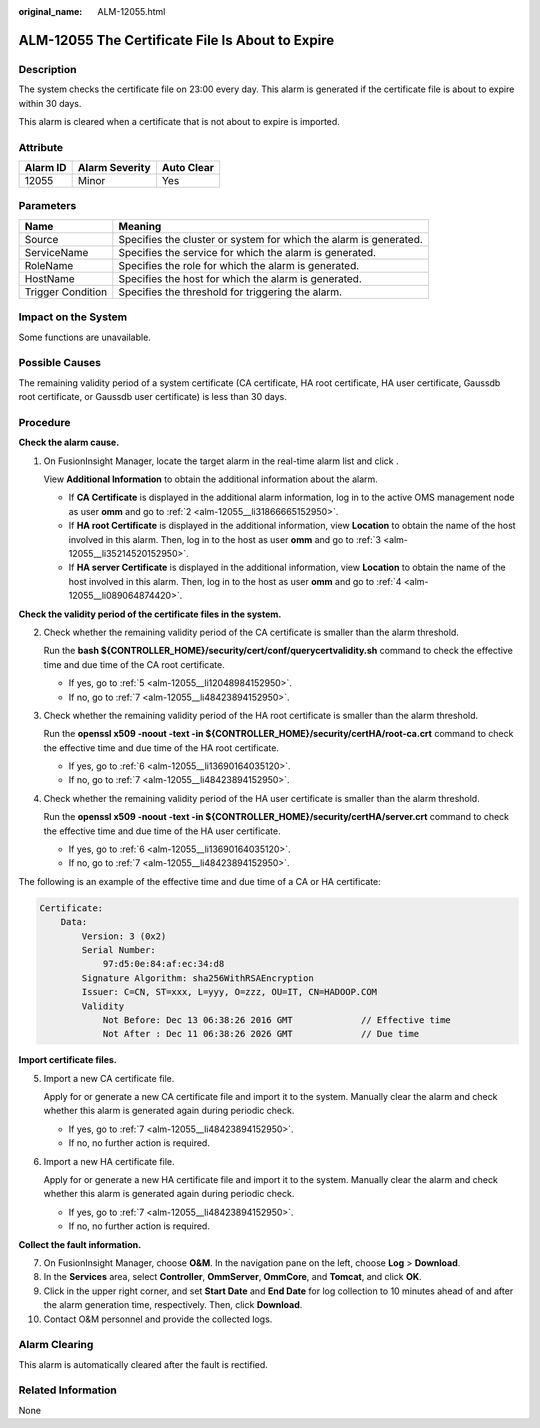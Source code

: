 :original_name: ALM-12055.html

.. _ALM-12055:

ALM-12055 The Certificate File Is About to Expire
=================================================

Description
-----------

The system checks the certificate file on 23:00 every day. This alarm is generated if the certificate file is about to expire within 30 days.

This alarm is cleared when a certificate that is not about to expire is imported.

Attribute
---------

======== ============== ==========
Alarm ID Alarm Severity Auto Clear
======== ============== ==========
12055    Minor          Yes
======== ============== ==========

Parameters
----------

+-------------------+-------------------------------------------------------------------+
| Name              | Meaning                                                           |
+===================+===================================================================+
| Source            | Specifies the cluster or system for which the alarm is generated. |
+-------------------+-------------------------------------------------------------------+
| ServiceName       | Specifies the service for which the alarm is generated.           |
+-------------------+-------------------------------------------------------------------+
| RoleName          | Specifies the role for which the alarm is generated.              |
+-------------------+-------------------------------------------------------------------+
| HostName          | Specifies the host for which the alarm is generated.              |
+-------------------+-------------------------------------------------------------------+
| Trigger Condition | Specifies the threshold for triggering the alarm.                 |
+-------------------+-------------------------------------------------------------------+

Impact on the System
--------------------

Some functions are unavailable.

Possible Causes
---------------

The remaining validity period of a system certificate (CA certificate, HA root certificate, HA user certificate, Gaussdb root certificate, or Gaussdb user certificate) is less than 30 days.

Procedure
---------

**Check the alarm cause.**

#. On FusionInsight Manager, locate the target alarm in the real-time alarm list and click |image1|.

   View **Additional Information** to obtain the additional information about the alarm.

   -  If **CA Certificate** is displayed in the additional alarm information, log in to the active OMS management node as user **omm** and go to :ref:`2 <alm-12055__li31866665152950>`.
   -  If **HA root Certificate** is displayed in the additional information, view **Location** to obtain the name of the host involved in this alarm. Then, log in to the host as user **omm** and go to :ref:`3 <alm-12055__li35214520152950>`.
   -  If **HA server Certificate** is displayed in the additional information, view **Location** to obtain the name of the host involved in this alarm. Then, log in to the host as user **omm** and go to :ref:`4 <alm-12055__li089064874420>`.

**Check the validity period of the certificate files in the system.**

2. .. _alm-12055__li31866665152950:

   Check whether the remaining validity period of the CA certificate is smaller than the alarm threshold.

   Run the **bash ${CONTROLLER_HOME}/security/cert/conf/querycertvalidity.sh** command to check the effective time and due time of the CA root certificate.

   -  If yes, go to :ref:`5 <alm-12055__li12048984152950>`.
   -  If no, go to :ref:`7 <alm-12055__li48423894152950>`.

3. .. _alm-12055__li35214520152950:

   Check whether the remaining validity period of the HA root certificate is smaller than the alarm threshold.

   Run the **openssl x509 -noout -text -in ${CONTROLLER_HOME}/security/certHA/root-ca.crt** command to check the effective time and due time of the HA root certificate.

   -  If yes, go to :ref:`6 <alm-12055__li13690164035120>`.
   -  If no, go to :ref:`7 <alm-12055__li48423894152950>`.

4. .. _alm-12055__li089064874420:

   Check whether the remaining validity period of the HA user certificate is smaller than the alarm threshold.

   Run the **openssl x509 -noout -text -in ${CONTROLLER_HOME}/security/certHA/server.crt** command to check the effective time and due time of the HA user certificate.

   -  If yes, go to :ref:`6 <alm-12055__li13690164035120>`.
   -  If no, go to :ref:`7 <alm-12055__li48423894152950>`.

The following is an example of the effective time and due time of a CA or HA certificate:

.. code-block::

   Certificate:
       Data:
           Version: 3 (0x2)
           Serial Number:
               97:d5:0e:84:af:ec:34:d8
           Signature Algorithm: sha256WithRSAEncryption
           Issuer: C=CN, ST=xxx, L=yyy, O=zzz, OU=IT, CN=HADOOP.COM
           Validity
               Not Before: Dec 13 06:38:26 2016 GMT             // Effective time
               Not After : Dec 11 06:38:26 2026 GMT             // Due time

**Import certificate files.**

5. .. _alm-12055__li12048984152950:

   Import a new CA certificate file.

   Apply for or generate a new CA certificate file and import it to the system. Manually clear the alarm and check whether this alarm is generated again during periodic check.

   -  If yes, go to :ref:`7 <alm-12055__li48423894152950>`.
   -  If no, no further action is required.

6. .. _alm-12055__li13690164035120:

   Import a new HA certificate file.

   Apply for or generate a new HA certificate file and import it to the system. Manually clear the alarm and check whether this alarm is generated again during periodic check.

   -  If yes, go to :ref:`7 <alm-12055__li48423894152950>`.
   -  If no, no further action is required.

**Collect the fault information.**

7.  .. _alm-12055__li48423894152950:

    On FusionInsight Manager, choose **O&M**. In the navigation pane on the left, choose **Log** > **Download**.

8.  In the **Services** area, select **Controller**, **OmmServer**, **OmmCore**, and **Tomcat**, and click **OK**.

9.  Click |image2| in the upper right corner, and set **Start Date** and **End Date** for log collection to 10 minutes ahead of and after the alarm generation time, respectively. Then, click **Download**.

10. Contact O&M personnel and provide the collected logs.

Alarm Clearing
--------------

This alarm is automatically cleared after the fault is rectified.

Related Information
-------------------

None

.. |image1| image:: /_static/images/en-us_image_0263895749.png
.. |image2| image:: /_static/images/en-us_image_0263895382.png
